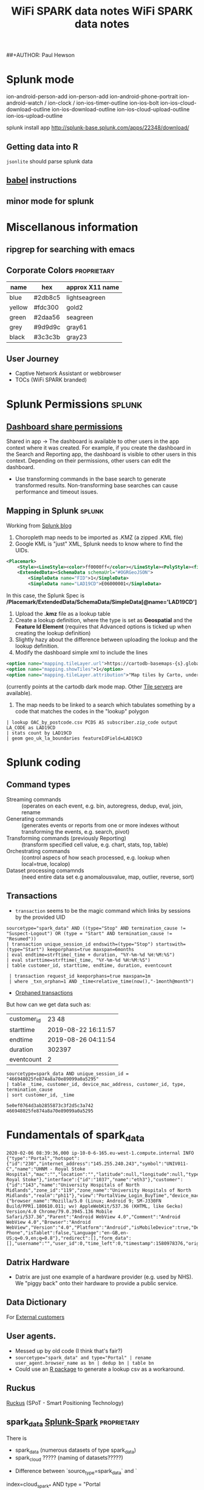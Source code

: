 ##+AUTHOR: Paul Hewson
#+TITLE: WiFi SPARK data notes
#+EMAIL: phewson@wifispark.com
#+TAGS: fundamentals(f)  proprietary(p) splunk(s)

* Splunk mode

ion-android-person-add ion-person-add
ion-android-phone-portrait
ion-android-watch / ion-clock / ion-ios-timer-outline
ion-ios-bolt
ion-ios-cloud-download-outline ion-ios-download-outline
ion-ios-cloud-upload-outline ion-ios-upload-outline


splunk install app http://splunk-base.splunk.com/apps/22348/download/

** Getting data into R
=jsonlite= should parse splunk data

** [[https://orgmode.org/worg/org-contrib/babel/languages.html][babel]] instructions

** minor mode for splunk

* Miscellanous information

** ripgrep for searching with emacs

** Corporate Colors                                             :proprietary:

| name   | hex     | approx X11 name |
|--------+---------+-----------------|
| blue   | #2db8c5 | lightseagreen   |
| yellow | #fdc300 | gold2           |
| green  | #2daa56 | seagreen        |
| grey   | #9d9d9c | gray61          |
| black  | #3c3c3b | gray23          |


** User Journey
 - Captive Network Assistant or webbrowser
 -  TOCs (WiFi SPARK branded)



* Splunk Permissions                                                 :splunk:


** [[https://docs.splunk.com/Documentation/Splunk/8.0.1/Viz/DashboardPermissions][Dashboard share permissions]]
Shared in app -> The dashboard is available to other users in the app context where it was created. For example, if you create the dashboard in the Search and Reporting app, the dashboard is visible to other users in this context. Depending on their permissions, other users can edit the dashboard.
- Use transforming commands in the base search to generate transformed results. Non-transforming base searches can cause performance and timeout issues.


** Mapping in Splunk                                                 :splunk:

Working from [[https://www.splunk.com/en_us/blog/tips-and-tricks/use-custom-polygons-in-your-choropleth-maps.html][Splunk blog]]

1. Choropleth map needs to be imported as .KMZ (a zipped .KML file)
2. Google KML is "just" XML, Splunk needs to know where to find the UIDs.

#+BEGIN_SRC xml
<Placemark>
    <Style><LineStyle><color>ff0000ff</color></LineStyle><PolyStyle><fill>0</fill></PolyStyle></Style>
    <ExtendedData><SchemaData schemaUrl="#OGRGeoJSON">
        <SimpleData name="FID">1</SimpleData>
        <SimpleData name="LAD19CD">E06000001</SimpleData>
#+END_SRC

In this case, the Splunk Spec is */Placemark/ExtendedData/SchemaData/SimpleData[@name='LAD19CD']*

3. Upload the *.kmz* file as a lookup table
4. Create a lookup definition, where the type is set as *Geospatial* and the *Feature Id Element* (requires that Advanced options is ticked up when creating the lookup definition)
5. Slightly hazy about the difference between uploading the lookup and the lookup definition.
6. Modify the dashboard simple xml to include the lines
#+BEGIN_SRC xml
<option name="mapping.tileLayer.url">https://cartodb-basemaps-{s}.global.ssl.fastly.net/dark_all/{z}/{x}/{y}.png</option>
<option name="mapping.showTiles">1</option>
<option name="mapping.tileLayer.attribution">"Map tiles by Carto, under CC BY 3.0. Data by OpenStreetMap, under ODbL."</option>
#+END_SRC
(currently points at the cartodb dark mode map. Other [[https://wiki.openstreetmap.org/wiki/Tile_servers][Tile servers]] are available).
7. The map needs to be linked to a search which tabulates something by a code that matches the codes in the "lookup" polygon

#+BEGIN_SRC splunk
| lookup OAC_by_postcode.csv PCDS AS subscriber.zip_code output LA_CODE as LAD19CD
| stats count by LAD19CD
| geom geo_uk_la_boundaries featureIdField=LAD19CD
#+END_SRC





* Splunk coding

** Command types
 - Streaming commands :: (operates on each event, e.g. bin, autoregress, dedup, eval, join, rename
 - Generating commands :: (generates events or reports from one or more indexes without transforming the events, e.g. search, pivot)
 - Transforming commands (previously Reporting) :: (transform specified cell value, e.g. chart, stats, top, table)
 - Orchestrating commands :: (control aspecs of how seach processed, e.g. lookup when local=true, localop)
 - Dataset processing comamnds :: (need entire data set e.g anomalousvalue, map, outlier, reverse, sort)

** Transactions

- =transaction= seems to be the magic command which links by sessions by the provided UID

#+BEGIN_SRC shell
sourcetype="spark_data" AND ((type="Stop" AND termination_cause != "Suspect-Logout") OR (type = "Start" AND termination_cause != "Resumed"))
| transaction unique_session_id endswith=(type="Stop") startswith=(type="Start") keeporphans=true maxspan=6months
| eval endtime=strftime(_time + duration, "%Y-%m-%d %H:%M:%S")
| eval starttime=strftime(_time, "%Y-%m-%d %H:%M:%S")
| table customer_id, starttime, endtime, duration, eventcount

 | transaction request_id keeporphans=true maxspan=1m
 | where _txn_orphan=1 AND _time<relative_time(now(),"-1month@month")
#+END_SRC

- [[https://answers.splunk.com/answers/492488/how-to-edit-my-search-to-find-orphaned-transaction.html][Orphaned transactions]]

But how can we get data such as:

| customer_id | 23       48          |
| starttime   | 2019-08-22  16:11:57 |
| endtime     | 2019-08-26  04:11:54 |
| duration    | 302397               |
| eventcount  | 2                    |


#+BEGIN_SRC splunk
sourcetype=spark_data AND unique_session_id = "466948025fe874a8a70e89099a0a5295"
| table _time, customer_id, device_mac_address, customer_id, type, termination_cause
| sort customer_id, _time

5e0ef0764d3ab2855873c3f2d5c3a742
466948025fe874a8a70e89099a0a5295
#+END_SRC


* Fundamentals of spark_data

#+BEGIN_SRC
2020-02-06 08:39:36,000 ip-10-0-6-165.eu-west-1.compute.internal INFO     {"type":"Portal","hotspot":{"id":"230","internet_address":"145.255.240.243","symbol":"UNIV011-C","name":"UHNM - Royal Stoke Hospital","mac":"","location":"","latitude":null,"longitude":null,"type":"10","timezone":"UTC","zone_id":"20042","zone_name":"UHNM Royal Stoke"},"interface":{"id":"1037","name":"eth3"},"customer":{"id":"143","name":"University Hospitals of North Midlands","zone_id":"119","zone_name":"University Hospitals of North Midlands","realm":"ph11"},"view":"PortalView_Login_BuyTime","device_mac_address":"D868C384CF05","view_valid":false,"doing_ajax":true,"user_agent":{"browser_name":"Mozilla/5.0 (Linux; Android 9; SM-J330FN Build/PPR1.180610.011; wv) AppleWebKit/537.36 (KHTML, like Gecko) Version/4.0 Chrome/79.0.3945.136 Mobile Safari/537.36","Parent":"Android WebView 4.0","Comment":"Android WebView 4.0","Browser":"Android WebView","Version":"4.0","Platform":"Android","isMobileDevice":true,"Device_Type":"Mobile Phone","isTablet":false,"Language":"en-GB,en-US;q=0.9,en;q=0.8"},"redirect":[],"form_data":[],"username":"","user_id":0,"time_left":0,"timestamp":1580978376,"origin":"http%3A%2F%2Fwww.samsung.com%2F"}
#+END_SRC


** Datrix Hardware
- Datrix are just one example of a hardware provider (e.g. used by NHS). We "piggy back" onto their hardware to provide a public service.

** Data Dictionary
   For [[https://drive.google.com/open?id=1AFeeEqUMDv8vMr2o6qjHf8kDwLRnIjCN&authuser=phewson@wifispark.com&usp=drive_fs][External customers]]

** User agents.
 - Messed up by old code (I think that's fair?)
 - ~sourcetype="spark_data" and type="Portal" | rename user_agent.browser_name as bn | dedup bn | table bn~
 - Could use an [[https://cran.r-project.org/web/packages/uaparserjs/][R package]] to generate a lookup csv as a workaround.

** Ruckus
   [[http://www.ruckuswireless.com/products/smart-wireless-services/spot][Ruckus]] (SPoT - Smart Positioning Technology)


** spark_data  [[https://wifispark.atlassian.net/wiki/spaces/BT/pages/745898649/Splunk-Spark-Data+Dictionary][Splunk-Spark]]                                     :proprietary:

There is
 - spark_data (numerous datasets of type spark_data)
 - spark_cloud ????? (naming of datasets?????)

- Difference between `source_type=spark_data` and `
index=cloud_spark_* AND type = "Portal

*** Two types of event
  - sourcetype="spark_data" view=NewUser (Registration events)

  - sourcetype="spark_data" type=Start OR Stop (contains Session Events)
 total_downloaded_data_gb


*** Session Events (Radius)

 - Radius sends Start event (time, device, etc.).   Idle time out also set.
 - Every (Spark tells Radius interim update interval), usually one hour. Every connected device.
 - Max session length (e.g. 24 hours)
 - Fake start and stop events. We think it's a logout, it's still in RADIUS, but no bandwidth.   FakeStart.

- Radius uses UDP (ping and not care, packages dropped).
- CRON job we will terminate sessions (hourly).
(type="Start" AND termination_cause="Resumed")  Fake Start
(type="Stop" AND termination_cause="Suspect-Logout") Fake Stop



** WiFi
*** Frequency ::  2.4GHz and 5GHz. Note Microwave uses 2.450GHz
    - IEEE 802.11 :: standard sets out the following standards for Wi-Fi types
      - 802.11a :: uses 5GHz frequencies of 5 GHz (up to 54 megabits a second). Usess OFDM (orthogonal frequency division multiplexing)
      - 802.11b :: uses 2.4 GHz (up to 11 megabits a second). Range of 46 meters, largely redundant nowadays. Complementary coded keying (CCK)- using quadrature phase shift keying.
      - 802.11g :: uses 2.4 GHz (up to 54 megabits a second). Uses same OFDM as 802.11b and is backward compatible with older standards.
      - 802.11n :: uses 5GHz (up to 140 megabits, and theoretically supports up to 450 Mbps). Introduced in 2009, aka Wi-Fi 4. Uses MIMO (Multiple Input Multiple Output) where multiple transmitters/receivers operate simultaneously at one or both ends of the link.
      - 802.11ac :: uses 5GHz (aka Wi-Fi 5) (between 433 Mbps and 1 gigabit per second). Supports up to eight spatial streams, uses MIMO
      - 802.11ax ::  (aka Wi-Fi 6)
*** 802.11 frames
  - [[https://en.wikipedia.org/wiki/802.11_Frame_Types][802.11 Frames]]
*** OSI model
  - [[https://en.wikipedia.org/wiki/OSI_model][OSI model]]
*** Modes
  - Infrastructure
  - Ad hoc (c.f. back to back network)
*** Medium Access Control
  - [[https://en.wikipedia.org/wiki/Medium_access_control][MAC]]
  -  (CSMA/CA) :: Carrier Sense Multiple Access with Collision Avoidance media access control protocol
  - WiFi systems are the half duplex shared media configurations, where all stations transmit and receive on the same radio channel, so the station cannot hear while it is sending and cannot detect a colisions.
  - [[https://en.wikipedia.org/wiki/Distributed_coordination_function][Distributed Coordination Function]].  WiFi station transmits only when channel is clear, without acknowledgement will assume a collision and retry.
  - Quality of service capabilities enahnced in 802.11e by:
    - WiFi Multimedia Extensions (WME) − Mandatory
    - WiFi Scheduled Multimedia (WSM) − Optional
  - [[https://en.wikipedia.org/wiki/Point_coordination_function][Point coordination function]] - not implemented
  - [[https://www.wi-fi.org/][WiFi alliance]]
  - [[http://www.wimaxforum.org/home/][WiMAX forum]]

** WiFi roaming (client asks to use an AP)
   e.g.  [[https://hometoys.com/demystifying-wi-fi-roaming/][WiFi roaming]]

** RADIUS                                                      :fundamentals:

1) On port 1812, centralized AAA/Triple A ([[https://tools.ietf.org/html/rfc2865][Authentication, Authorization]], [[https://tools.ietf.org/html/rfc2866][Accounting]]).
2) Dates to 1991
3) Runs in Application Layer
4) A [[https://jumpcloud.com/blog/radius-improve-wifi-security/][security application]] (users authenticate with their own credentials, rather than a WiFi password written on whiteboard or bit of paper.
5) [[https://tools.ietf.org/html/rfc4282][Realms]] are somewhat arbitrary domain like (e.g. paul@thisfreewifi) - exist to help with roaming
6) Radius codes (decimal)

| Code | Assignment                   |
|------+------------------------------|
|    1 | Access-Request               |
|    2 | Access-Accept                |
|    3 | Access-Reject                |
|    4 | Accounting-Request           |
|    5 | Accounting-Response          |
|   11 | Access-Challenge             |
|   12 | Status-Server (experimental) |
|   13 | Status-Client (experimental) |
|   40 | Disconnect-Request           |
|   41 | Disconnect-ACK               |
|   42 | Disconnect-NAK               |
|   43 | CoA-Request                  |
|   44 | CoA-ACK                      |
|   45 | CoA-NAK                      |
|  255 | Reserved                     |

#+BEGIN_SRC dot :file radius.png :cmdline -Kdot -Tpng
digraph G {
    graph [fontname = "Calibri:style=Regular"];
    node [fontname = "Calibri:style=Regular"];
    edge [fontname = "Calibri:style=Regular"];
    label="Radius Packet";
    color="purple";
    host [shape=record, label="{{0 Code | 8 Packet Identifier | 16 Length 32} | Authenticator | AVPs...}"];
    }
#+END_SRC

#+RESULTS:
[[file:radius.png]]



** UDP: User (Unreliable)  Datagram Protocol                   :fundamentals:

- Simple message-oriented transport layer protocol [[https://tools.ietf.org/html/rfc768][RFC 768]]
- No retransmission of dropped packages
- Used for DNS, NTP, DHCP, streaming media

*UDP header*

| Offsets | Octet | 0       | 1        | 2           | 3         |
|---------+-------+---------+----------+-------------+-----------|
|   Octet |   Bit | 0 ... 7 | 8 ... 15 | 16 ... 23   | 24 ... 31 |
|       0 |     0 | Source  | port     | Destination | Port      |
|       4 |    32 | Length  | (h+data) | Check       | sum       |

Checksum optional in IPv4, mandatory in IPv6.   IPv$ limited to 65,535 bytes.


*IPv4 pseudo header*

| Offsets | Octet | 0           | 1        | 2           | 3         |
|---------+-------+-------------+----------+-------------+-----------|
|   Octet |   Bit | 0 ... 7     | 8 ... 15 | 16 ... 23   | 24 ... 31 |
|       0 |     0 | Source      | IP       | Address     |           |
|       4 |    32 | Destination | IP       | Address     |           |
|       8 |    64 | Zeroes      | Protocol | UDP         | Length    |
|      12 |    96 | Source      | port     | Destination | Port      |
|      16 |   128 | Length      | (h+data) | Check       | sum       |
|      20 |  160+ | Data        |          |             |           |


#+BEGIN_SRC ditaa :file data-feed.png

+------------+
|            |
|  Radius    +------------+
|            |            |             +----------+   +-------+   +-------------+
+-------+----+            |             | Spark    |   |  .dat |   | Splunk      |
        |                 +---Redis---->+ Analytics+-->+       +-->+ Universal   |
        v                 |             | Daemon   |   |  file |   | Forwarder   |
+-------+------+          |             +----------+   +-------+   +-------------+
|              |          |
| Spark        +----------+
|  (sparkDB)   |
+-------+------+
        |
        v
+-------+--------+
|                |
|    Flint       |
|                |
+----------------+

#+END_SRC

#+RESULTS:
[[file:data-feed.png]]


#+BEGIN_SRC ditaa :file c:/Users/phewson/analytics.png

+--------------+            +------------------------+
| Splunk       +----------->+ (splunk                |     +---------------+
| Universal    |            |  Indexer 1)   Splunk   |     | Output        |
| Forwarder    +----------->+ (splunk       Search   +---->+ e.g. Customer |
+--------------+            | Indexer 2)    Head     |     | Dashboards    |
                            + -----------------------+     +---------------+

#+END_SRC


#+END_SRC
#+BEGIN_SRC ditaa :file c:/Users/phewson/authentication.png

       +-----------------------------------------------+
       |                                               |
       v                   +------------------+        |
+------+--------+          | Web Admin        |        |
| (sparkDB)     +          | Client admin user|        |    +--------+--------+
+------+--------+          | *analytics role  |        |    | CWA Admin       |
       ^                   | *OAuth creds     |        |    +--------+--------+
       |                   +--+---------------+        |             |
       |                      |                        |             |
       +----------------------+                        |             |
       |                                               |             v
       v                                            +--+-------------+--+
+------+-------+                                    | CWA Analytics     |
| Splunk       |                                    +--+----------------+
| Search       |                                       |
| Head         +<--------------------------------------+
+--------------+

#+END_SRC


sourcetype=spark_data "PortalView" | fields hotspot.internet_address | stats count by hotspot.internet_address
sourcetype=spark_data "PortalView" | fields subscriber.zip_code | stats count by subscriber.zip_code

sourcetype=spark_data (view="PortalView") |  fields subscriber.zip_code | lookup ukpostcodes.csv postcode AS subscriber.zip_code | geostats count by subscriber.zip_code latfield=latitude longfield=longitude

sourcetype=spark_data (view="PortalView") |  fields subscriber.zip_code | lookup OAC_by_postcode.csv PCDS AS subscriber.zip_code | stats count by SUBGRP

sourcetype=spark_data (view="PortalView") |  fields subscriber.zip_code | lookup OAC_by_postcode.csv PCDS AS subscriber.zip_code output SUBGRP | lookup OAC_2011_description.csv SUBGRP output SUBGRP, supergroup, description | lookup interim_OAC_2011_names.csv SUBGRP | stats count by group_labels, description, f1, f2, f3 | sort count desc


sourcetype=spark_data (view="PortalView") |  fields subscriber.zip_code | lookup OAC_by_postcode.csv PCDS AS subscriber.zip_code output SUBGRP | lookup OAC_2011_description.csv SUBGRP |  lookup interim_OAC_2011_names.csv SUBGRP | stats count by subgroup_label, description, f1, f2, f3, f4  | sort count desc



* Regexp

 - Emacs replace tab is literally press the tab key and return
 - Emacs *replace-regexp* ^.\{6\} with \&,



* Dataflowchart

sourcetype=spark_data

af_ versus cf_

realm
login_type=[data_click, email_val, free_sub, free_subscriber]
reason=[expired, user_reset]
user_agent

annual_total_upload_data_gb	annual_total_download_data_gb

#+BEGIN_SRC dot :file data_f.png :cmdline -Kdot -Tpng
digraph G {
    compound=true;
    subgraph cluster0 {
    graph [fontname = "Calibri:style=Regular"];
    node [fontname = "Calibri:style=Regular"];
    edge [fontname = "Calibri:style=Regular"];
    label="Data Sources";
    color="purple";
    host [shape=record, label="{host:|{cloud |testing_core| testing_portal}|sourcetype='spark_data'}"];
    }

    subgraph cluster1 {
    graph [fontname = "Calibri:style=Regular"];
    node [fontname = "Calibri:style=Regular"];
    edge [fontname = "Calibri:style=Regular"];
    label="Event Data"
    key [shape=record, label="UID: | unique_session_id"];
    type [shape=record, label="{type:|{<f1>Portal (Registration) |<f2> Stop/Start (Session)}}"];
    start [shape=record, label="{Start|{termination_clause:}|{null | Resumed}}", color=blue];
    edge [color="red"];
    type:f1 -> portal;
    edge [color="blue"];
    type:f2 -> stop;
    edge [color="blue"];
    type:f2 -> start;
    portal [shape=record,
            label="{view|{PortalView_Login_FreeSub | PortalView_NotHotspot | PortalView_Process_FreeSub}|
            {<p1>EmailValidation | <p2>NewUser | <p3>PortalView | <p4>PortalView_Login | <p5>ResetUser}}", color=red];
    stop [shape=record, label="{Stop|{termination_clause:}|
          {<t0>User-Request | <t1>Suspect-Logout | <t2>Resumed | <t3>Session-Timeout | <t4>Idle-Timeout |
           <t5>Idle-Timeout-Cron}}",
          color="red"];
    stop:t0 -> usage;
    stop:t2 -> usage;
    stop:t3 -> usage;
    stop:t4 -> usage;
    stop:t5 -> usage;
    usage [shape=record, label="input octets/gigawords  | output octets/gigawords",
           color="blue"];
    spage [shape=record, label="{page|{account_login | manage_account |a ccount_registration |welcome_back}|
           {validation_required | wifi_registration | account_success | form_data}}",color=red];
    edge [color="red"];
    portal:p3 -> spage;
    customer_info [shape=record, label="{customer|{id | name | zone_id | zone_name}}"];
    hotspot [shape=record, label="{hotspot | {latitude | longitude | location | id  | internet_address} |
             {type | zone_id | zone_name | mac | symbol | name | timezone}}"];
    hotspot_id [shape=record, label="hotspot_id"];
    customer_id [shape=record, label="customer_id"];
    }
    host -> type [ltail=cluster0,lhead=cluster1];
    usage -> customer_id;
    customer_id -> hotspot_id;
    start -> customer_id;
    spage -> customer_info;
    customer_info -> hotspot;

}
#+END_SRC

#+RESULTS:
[[file:data_f.png]]


#+BEGIN_SRC dot :file api_ex.png :cmdline -Kdot -Tpng
digraph G {

  subgraph cluster_source_data {
    graph [fontname = "Calibri:style=Regular"];
    node [fontname = "Calibri:style=Regular"];
    label="";
    style="filled";
    color="lightseagreen";
    fillcolor="lightseagreen";
    source_data [shape=record, fillcolor="gold2", style="filled", label="{Exported from Splunk|{(For development purposes)}|{Sessions | Registrations}}"];
    data_transformation [shape=record, fillcolor="gold2", style="filled", label="{Data Transformation |{Aggregate (e.g. montly total) | Compute (e.g. occupancy) | Supplement (e.g. OAC)}}"];
    api [shape=record, fillcolor="gold2", style="filled", label="{API|{Serve processed data} | {Query by} | {customer_id|hotspot|dates}}"];
  };

  subgraph cluster_dashboard {
    graph [fontname = "Calibri:style=Regular"];
    node [fontname = "Calibri:style=Regular"];
    label="";
    style="filled";
    color="seagreen";
    fillcolor="seagreen";
    dashboard [shape=record, fillcolor="gold2", style="filled", label="{Call API | flexdashboard | Render data}"];
  };

  subgraph cluster_testing {
    graph [fontname = "Calibri:style=Regular"];
    node [fontname = "Calibri:style=Regular"];
    label="";
    style="filled";
    color="seagreen";
    fillcolor="seagreen";
    swagger [shape=record, fillcolor="gold2", style="filled", label="{Call API | Test with Swagger}"];
  };


  source_data -> data_transformation;
  data_transformation -> api;
  api -> swagger;
  api -> dashboard;
}
#+END_SRC

#+RESULTS:
[[file:api_ex.png]]




#+BEGIN_SRC dot :file splunk_dev_infra.png :cmdline -Kdot -Tpng
digraph G {

  subgraph cluster_location {
    graph [fontname = "Calibri:style=Regular"];
    node [fontname = "Calibri:style=Regular"];
    label="";
    style="filled";
    color="gray61";
    fillcolor="gray61";
    location [shape=record, fillcolor="gold2", style="filled", label="{Location Data|{Ruckus|Meraki}}"];
  };

  subgraph cluster_portals {
    graph [fontname = "Calibri:style=Regular"];
    node [fontname = "Calibri:style=Regular"];
    label="";
    style="filled";
    color="gray61";
    fillcolor="gray61";
    portals [shape=record, fillcolor="gold2", style="filled", label="{{Redirect Portals|Portal Generator}}"];
  };

  subgraph cluster_redis {
    graph [fontname = "Calibri:style=Regular"];
    node [fontname = "Calibri:style=Regular"];
    label="";
    style="filled";
    color="gray61";
    fillcolor="gray61";
    redis [shape=record, fillcolor="gold2", style="filled", label="{{<F0>API|<F1>Radius}|{<F2>Redis}}"];
  };

  subgraph cluster_dat {
    graph [fontname = "Calibri:style=Regular"];
    node [fontname = "Calibri:style=Regular"];
    label="";
    style="filled";
    color="gray61";
    fillcolor="gray61";
    dat_file [shape=record, fillcolor="gold2", style="filled", label="{Data daemon|{spark-phase11/src/master/spark-analytics-data/}|{Outputs .dat file}|{\<text date, ip, server\> INFO \{json\}}}"];
  };

  subgraph cluster_forwarder {
    graph [fontname = "Calibri:style=Regular"];
    node [fontname = "Calibri:style=Regular"];
    label = "";
    style="filled";
    color="gray61";
    fillcolor="gray61";
    forwarder [shape=record, fillcolor="gold2", style="filled", label="{Forwarder|{/opt/splunkforwarder/etc/apps/search/local/inputs.conf}}"];
  };

  subgraph cluster_conf {
    graph [fontname = "Calibri:style=Regular"];
    node [fontname = "Calibri:style=Regular"];
    label="";
    style="filled";
    color="lightseagreen";
    fillcolor="lightseagreen";
    cluster_confs [shape=record, fillcolor="gold2", style="filled", label="{Unknown (app)|{/opt/splunk/etc/apps/\<app\>/local/transforms.conf}|{/opt/splunk/etc/apps/\<app\>/local/props.conf}}"];
  };

  subgraph cluster_0indexer1 {
    graph [fontname = "Calibri:style=Regular"];
    node [fontname = "Calibri:style=Regular"];
    label="Split index by customer id";
    style="filled";
    color="lightseagreen";
    fillcolor="lightseagreen";
    indexer1 [shape=record, fillcolor="gold2", style="filled", label="{<F1> indexer|{<F2> wfs-development-splunk-indexer1}|{c4.large | 34.254.115.197}}"];
  };

  subgraph cluster_1indexer2 {
    graph [fontname = "Calibri:style=Regular"];
    node [fontname = "Calibri:style=Regular"];
    label="Split index by customer id";
    style="filled";
    color="lightseagreen";
    fillcolor="lightseagreen";
    indexer2 [shape=record, fillcolor="gold2", style="filled", label="{<F1> indexer |{<F2> wfs-development-splunk-indexer2}|{c4.large | 52.210.107.135}}"];
  };

  subgraph cluster_2search {
    graph [fontname = "Calibri:style=Regular"];
    node [fontname = "Calibri:style=Regular"];
    label="";
    style="filled";
    color="seagreen";
    fillcolor="seagreen";
    search [shape=record, fillcolor="gold2", style="filled", label="{<F1> search head |{<F2> wfs-development-splunk-search}|{c4.large | 52.48.117.173}}"];
  };

  subgraph cluster_search_conf {
    graph [fontname = "Calibri:style=Regular"];
    node [fontname = "Calibri:style=Regular"];
    label="";
    style="filled";
    color="seagreen";
    fillcolor="seagreen";
    search_confs [shape=record, fillcolor="gold2", style="filled", label="{All_Field_Aliases (app) |{/opt/splunk/etc/apps/all_field_aliases/local/transforms.conf} |{/opt/splunk/etc/apps/all_field_aliases/local/props.conf}}"];
  };


  indexer1 -> search [penwidth=3.0];
  indexer2 -> search [penwidth=3.0];
  dat_file -> forwarder [penwidth=3.0];
  forwarder -> indexer1 [penwidth=3.0];
  forwarder -> indexer2 [penwidth=3.0];
  search_confs -> search:F2 [arrowhead="dot"];
  cluster_confs -> indexer1:F2 [arrowhead="dot"];
  cluster_confs -> indexer2:F2 [arrowhead="dot"];
  portals -> redis:F1 [penwidth=3.0];
  redis:F2 -> dat_file [penwidth=3.0];

}
#+END_SRC

#+RESULTS:
[[file:api_ex.png]]

#+BEGIN_SRC dot :file splunk_dev.png :cmdline -Kdot -Tpng
digraph G {
  bgcolor="gray61";
  /* admin;
  poweruser;
  user;
  admin -> poweruser -> user; */

  subgraph cluster_source {
    graph [fontname = "Calibri:style=Regular"];
    node [fontname = "Calibri:style=Regular"];
    label="";
    style="filled";
    color="lightseagreen:seagreen";
    fillcolor="lightseagreen:seagreen";
    gradientangle=270;
    source_spark [shape=record, fillcolor="gold2", style="filled", label="{source|{/usr/local/spark/logs/spark-analytics-filter.dat}}"];
    source_location [shape=record, fillcolor="gold2", style="filled", label="{source|{/usr/share/location-data-collection/output/cloud_spark_location_NUMBER.dat}}"];
}
  subgraph cluster_host {
    graph [fontname = "Calibri:style=Regular"];
    node [fontname = "Calibri:style=Regular"];
    label="";
    style="filled";
    color="lightseagreen";
    fillcolor="lightseagreen";
    host_location [shape=record, fillcolor="gold2", style="filled", label="{host|{ip-10-0-1-73 | location-test.wifispark.net}}"];
    host_spark [shape=record, fillcolor="gold2", style="filled", label="{host|{cloud | testing_core | testing_portal}}"];
}
  subgraph cluster_data {
    graph [fontname = "Calibri:style=Regular"];
    node [fontname = "Calibri:style=Regular"];
    label="";
    style="filled";
    color="seagreen";
    fillcolor="seagreen";
    source_types [shape=record, fillcolor="gold2", style="filled",
                  label="{source_types|{<ST1>spark_data}|{<ST2>location_data}|{egton_radius_data}|{westpoint_location_data}}"];
    indexes [shape=record, fillcolor="gold2", style="filled",
             label="{indexes|{<I1>cloud_spark_NUMBER}|{<I2>hotsplot_NUMBER}|{<I3>spark_analytics_data_monitoring}|{spark_data_feed_failures}|{spark_data_feed_monitoring}|{BESPOKE_CUSTOMERS}|{BESPOKE_TESTS/DEMOS}}"];
}
  source_spark -> source_types:ST1 [color="red"];
  source_location -> source_types:ST2;
  source_spark -> indexes:I1;
  source_location -> indexes:I2;
  host_spark -> source_spark;
  host_location -> source_location;
  indexes:I1 -> source_types:ST1;
  {rank=same indexes source_types}


}
#+END_SRC

#+RESULTS:
[[file:splunk_dev.png]]


Splunk assigns host values as follows:

1. Any event-specific host assignment that you specify in transforms.conf.
2. The default host value for the input that created the event, if any (the forwarder or indexer which first consumes the data)
3. The default host value for the Splunk indexer or forwarder that initially consumes the data.

Splunk indexes

We have one index per customer. The data for these are stored in distinct folders. This seems to be the place to control access.

Why do we need to restrict permissions by host, why not by index?
Why not use tagging cloud=blah blah blah
Tags could be different in prod/dev. They would be the only thing that different.

wmi-override-host
=======
##+AUTHOR: Paul Hewson
#+TITLE: WiFi SPARK data notes
#+EMAIL: phewson@wifispark.com
#+TAGS: fundamentals(f)  proprietary(p) splunk(s)

* Splunk mode

ion-android-person-add ion-person-add
ion-android-phone-portrait
ion-android-watch / ion-clock / ion-ios-timer-outline
ion-ios-bolt
ion-ios-cloud-download-outline ion-ios-download-outline
ion-ios-cloud-upload-outline ion-ios-upload-outline


splunk install app http://splunk-base.splunk.com/apps/22348/download/

** Getting data into R
=jsonlite= should parse splunk data

** [[https://orgmode.org/worg/org-contrib/babel/languages.html][babel]] instructions

** minor mode for splunk

* Miscellanous information

** ripgrep for searching with emacs

** Corporate Colors                                             :proprietary:

| name   | hex     | approx X11 name |
|--------+---------+-----------------|
| blue   | #2db8c5 | lightseagreen   |
| yellow | #fdc300 | gold2           |
| green  | #2daa56 | seagreen        |
| grey   | #9d9d9c | gray61          |
| black  | #3c3c3b | gray23          |


** User Journey
 - Captive Network Assistant or webbrowser
 -  TOCs (WiFi SPARK branded)



* Splunk Permissions                                                 :splunk:


** [[https://docs.splunk.com/Documentation/Splunk/8.0.1/Viz/DashboardPermissions][Dashboard share permissions]]
Shared in app -> The dashboard is available to other users in the app context where it was created. For example, if you create the dashboard in the Search and Reporting app, the dashboard is visible to other users in this context. Depending on their permissions, other users can edit the dashboard.
- Use transforming commands in the base search to generate transformed results. Non-transforming base searches can cause performance and timeout issues.


** Mapping in Splunk                                                 :splunk:

Working from [[https://www.splunk.com/en_us/blog/tips-and-tricks/use-custom-polygons-in-your-choropleth-maps.html][Splunk blog]]

1. Choropleth map needs to be imported as .KMZ (a zipped .KML file)
2. Google KML is "just" XML, Splunk needs to know where to find the UIDs.

#+BEGIN_SRC xml
<Placemark>
    <Style><LineStyle><color>ff0000ff</color></LineStyle><PolyStyle><fill>0</fill></PolyStyle></Style>
    <ExtendedData><SchemaData schemaUrl="#OGRGeoJSON">
        <SimpleData name="FID">1</SimpleData>
        <SimpleData name="LAD19CD">E06000001</SimpleData>
#+END_SRC

In this case, the Splunk Spec is */Placemark/ExtendedData/SchemaData/SimpleData[@name='LAD19CD']*

3. Upload the *.kmz* file as a lookup table
4. Create a lookup definition, where the type is set as *Geospatial* and the *Feature Id Element* (requires that Advanced options is ticked up when creating the lookup definition)
5. Slightly hazy about the difference between uploading the lookup and the lookup definition.
6. Modify the dashboard simple xml to include the lines
#+BEGIN_SRC xml
<option name="mapping.tileLayer.url">https://cartodb-basemaps-{s}.global.ssl.fastly.net/dark_all/{z}/{x}/{y}.png</option>
<option name="mapping.showTiles">1</option>
<option name="mapping.tileLayer.attribution">"Map tiles by Carto, under CC BY 3.0. Data by OpenStreetMap, under ODbL."</option>
#+END_SRC
(currently points at the cartodb dark mode map. Other [[https://wiki.openstreetmap.org/wiki/Tile_servers][Tile servers]] are available).
7. The map needs to be linked to a search which tabulates something by a code that matches the codes in the "lookup" polygon

#+BEGIN_SRC splunk
| lookup OAC_by_postcode.csv PCDS AS subscriber.zip_code output LA_CODE as LAD19CD
| stats count by LAD19CD
| geom geo_uk_la_boundaries featureIdField=LAD19CD
#+END_SRC





* Splunk coding

** Command types
 - Streaming commands :: (operates on each event, e.g. bin, autoregress, dedup, eval, join, rename
 - Generating commands :: (generates events or reports from one or more indexes without transforming the events, e.g. search, pivot)
 - Transforming commands (previously Reporting) :: (transform specified cell value, e.g. chart, stats, top, table)
 - Orchestrating commands :: (control aspecs of how seach processed, e.g. lookup when local=true, localop)
 - Dataset processing comamnds :: (need entire data set e.g anomalousvalue, map, outlier, reverse, sort)

** Transactions

- =transaction= seems to be the magic command which links by sessions by the provided UID

#+BEGIN_SRC shell
sourcetype="spark_data" AND ((type="Stop" AND termination_cause != "Suspect-Logout") OR (type = "Start" AND termination_cause != "Resumed"))
| transaction unique_session_id endswith=(type="Stop") startswith=(type="Start") keeporphans=true maxspan=6months
| eval endtime=strftime(_time + duration, "%Y-%m-%d %H:%M:%S")
| eval starttime=strftime(_time, "%Y-%m-%d %H:%M:%S")
| table customer_id, starttime, endtime, duration, eventcount

 | transaction request_id keeporphans=true maxspan=1m
 | where _txn_orphan=1 AND _time<relative_time(now(),"-1month@month")
#+END_SRC

- [[https://answers.splunk.com/answers/492488/how-to-edit-my-search-to-find-orphaned-transaction.html][Orphaned transactions]]

But how can we get data such as:

| customer_id | 23       48          |
| starttime   | 2019-08-22  16:11:57 |
| endtime     | 2019-08-26  04:11:54 |
| duration    | 302397               |
| eventcount  | 2                    |


#+BEGIN_SRC splunk
sourcetype=spark_data AND unique_session_id = "466948025fe874a8a70e89099a0a5295"
| table _time, customer_id, device_mac_address, customer_id, type, termination_cause
| sort customer_id, _time

5e0ef0764d3ab2855873c3f2d5c3a742
466948025fe874a8a70e89099a0a5295
#+END_SRC


* Fundamentals of spark_data

#+BEGIN_SRC
2020-02-06 08:39:36,000 ip-10-0-6-165.eu-west-1.compute.internal INFO     {"type":"Portal","hotspot":{"id":"230","internet_address":"145.255.240.243","symbol":"UNIV011-C","name":"UHNM - Royal Stoke Hospital","mac":"","location":"","latitude":null,"longitude":null,"type":"10","timezone":"UTC","zone_id":"20042","zone_name":"UHNM Royal Stoke"},"interface":{"id":"1037","name":"eth3"},"customer":{"id":"143","name":"University Hospitals of North Midlands","zone_id":"119","zone_name":"University Hospitals of North Midlands","realm":"ph11"},"view":"PortalView_Login_BuyTime","device_mac_address":"D868C384CF05","view_valid":false,"doing_ajax":true,"user_agent":{"browser_name":"Mozilla/5.0 (Linux; Android 9; SM-J330FN Build/PPR1.180610.011; wv) AppleWebKit/537.36 (KHTML, like Gecko) Version/4.0 Chrome/79.0.3945.136 Mobile Safari/537.36","Parent":"Android WebView 4.0","Comment":"Android WebView 4.0","Browser":"Android WebView","Version":"4.0","Platform":"Android","isMobileDevice":true,"Device_Type":"Mobile Phone","isTablet":false,"Language":"en-GB,en-US;q=0.9,en;q=0.8"},"redirect":[],"form_data":[],"username":"","user_id":0,"time_left":0,"timestamp":1580978376,"origin":"http%3A%2F%2Fwww.samsung.com%2F"}
#+END_SRC


** Datrix Hardware
- Datrix are just one example of a hardware provider (e.g. used by NHS). We "piggy back" onto their hardware to provide a public service.

** Data Dictionary
   For [[https://drive.google.com/open?id=1AFeeEqUMDv8vMr2o6qjHf8kDwLRnIjCN&authuser=phewson@wifispark.com&usp=drive_fs][External customers]]

** User agents.
 - Messed up by old code (I think that's fair?)
 - ~sourcetype="spark_data" and type="Portal" | rename user_agent.browser_name as bn | dedup bn | table bn~
 - Could use an [[https://cran.r-project.org/web/packages/uaparserjs/][R package]] to generate a lookup csv as a workaround.

** Ruckus
   [[http://www.ruckuswireless.com/products/smart-wireless-services/spot][Ruckus]] (SPoT - Smart Positioning Technology)


** spark_data  [[https://wifispark.atlassian.net/wiki/spaces/BT/pages/745898649/Splunk-Spark-Data+Dictionary][Splunk-Spark]]                                     :proprietary:

There is
 - spark_data (numerous datasets of type spark_data)
 - spark_cloud ????? (naming of datasets?????)

- Difference between `source_type=spark_data` and `
index=cloud_spark_* AND type = "Portal

*** Two types of event
  - sourcetype="spark_data" view=NewUser (Registration events)

  - sourcetype="spark_data" type=Start OR Stop (contains Session Events)
 total_downloaded_data_gb


*** Session Events (Radius)

 - Radius sends Start event (time, device, etc.).   Idle time out also set.
 - Every (Spark tells Radius interim update interval), usually one hour. Every connected device.
 - Max session length (e.g. 24 hours)
 - Fake start and stop events. We think it's a logout, it's still in RADIUS, but no bandwidth.   FakeStart.

- Radius uses UDP (ping and not care, packages dropped).
- CRON job we will terminate sessions (hourly).
(type="Start" AND termination_cause="Resumed")  Fake Start
(type="Stop" AND termination_cause="Suspect-Logout") Fake Stop



** WiFi
*** Frequency ::  2.4GHz and 5GHz. Note Microwave uses 2.450GHz
    - IEEE 802.11 :: standard sets out the following standards for Wi-Fi types
      - 802.11a :: uses 5GHz frequencies of 5 GHz (up to 54 megabits a second). Usess OFDM (orthogonal frequency division multiplexing)
      - 802.11b :: uses 2.4 GHz (up to 11 megabits a second). Range of 46 meters, largely redundant nowadays. Complementary coded keying (CCK)- using quadrature phase shift keying.
      - 802.11g :: uses 2.4 GHz (up to 54 megabits a second). Uses same OFDM as 802.11b and is backward compatible with older standards.
      - 802.11n :: uses 5GHz (up to 140 megabits, and theoretically supports up to 450 Mbps). Introduced in 2009, aka Wi-Fi 4. Uses MIMO (Multiple Input Multiple Output) where multiple transmitters/receivers operate simultaneously at one or both ends of the link.
      - 802.11ac :: uses 5GHz (aka Wi-Fi 5) (between 433 Mbps and 1 gigabit per second). Supports up to eight spatial streams, uses MIMO
      - 802.11ax ::  (aka Wi-Fi 6)
*** 802.11 frames
  - [[https://en.wikipedia.org/wiki/802.11_Frame_Types][802.11 Frames]]
*** OSI model
  - [[https://en.wikipedia.org/wiki/OSI_model][OSI model]]
*** Modes
  - Infrastructure
  - Ad hoc (c.f. back to back network)
*** Medium Access Control
  - [[https://en.wikipedia.org/wiki/Medium_access_control][MAC]]
  -  (CSMA/CA) :: Carrier Sense Multiple Access with Collision Avoidance media access control protocol
  - WiFi systems are the half duplex shared media configurations, where all stations transmit and receive on the same radio channel, so the station cannot hear while it is sending and cannot detect a colisions.
  - [[https://en.wikipedia.org/wiki/Distributed_coordination_function][Distributed Coordination Function]].  WiFi station transmits only when channel is clear, without acknowledgement will assume a collision and retry.
  - Quality of service capabilities enahnced in 802.11e by:
    - WiFi Multimedia Extensions (WME) − Mandatory
    - WiFi Scheduled Multimedia (WSM) − Optional
  - [[https://en.wikipedia.org/wiki/Point_coordination_function][Point coordination function]] - not implemented
  - [[https://www.wi-fi.org/][WiFi alliance]]
  - [[http://www.wimaxforum.org/home/][WiMAX forum]]

** WiFi roaming (client asks to use an AP)
   e.g.  [[https://hometoys.com/demystifying-wi-fi-roaming/][WiFi roaming]]

** RADIUS                                                      :fundamentals:

1) On port 1812, centralized AAA/Triple A ([[https://tools.ietf.org/html/rfc2865][Authentication, Authorization]], [[https://tools.ietf.org/html/rfc2866][Accounting]]).
2) Dates to 1991
3) Runs in Application Layer
4) A [[https://jumpcloud.com/blog/radius-improve-wifi-security/][security application]] (users authenticate with their own credentials, rather than a WiFi password written on whiteboard or bit of paper.
5) [[https://tools.ietf.org/html/rfc4282][Realms]] are somewhat arbitrary domain like (e.g. paul@thisfreewifi) - exist to help with roaming
6) Radius codes (decimal)

| Code | Assignment                   |
|------+------------------------------|
|    1 | Access-Request               |
|    2 | Access-Accept                |
|    3 | Access-Reject                |
|    4 | Accounting-Request           |
|    5 | Accounting-Response          |
|   11 | Access-Challenge             |
|   12 | Status-Server (experimental) |
|   13 | Status-Client (experimental) |
|   40 | Disconnect-Request           |
|   41 | Disconnect-ACK               |
|   42 | Disconnect-NAK               |
|   43 | CoA-Request                  |
|   44 | CoA-ACK                      |
|   45 | CoA-NAK                      |
|  255 | Reserved                     |

#+BEGIN_SRC dot :file radius.png :cmdline -Kdot -Tpng
digraph G {
    graph [fontname = "Calibri:style=Regular"];
    node [fontname = "Calibri:style=Regular"];
    edge [fontname = "Calibri:style=Regular"];
    label="Radius Packet";
    color="purple";
    host [shape=record, label="{{0 Code | 8 Packet Identifier | 16 Length 32} | Authenticator | AVPs...}"];
    }
#+END_SRC

#+RESULTS:
[[file:radius.png]]



** UDP: User (Unreliable)  Datagram Protocol                   :fundamentals:

- Simple message-oriented transport layer protocol [[https://tools.ietf.org/html/rfc768][RFC 768]]
- No retransmission of dropped packages
- Used for DNS, NTP, DHCP, streaming media

*UDP header*

| Offsets | Octet | 0       | 1        | 2           | 3         |
|---------+-------+---------+----------+-------------+-----------|
|   Octet |   Bit | 0 ... 7 | 8 ... 15 | 16 ... 23   | 24 ... 31 |
|       0 |     0 | Source  | port     | Destination | Port      |
|       4 |    32 | Length  | (h+data) | Check       | sum       |

Checksum optional in IPv4, mandatory in IPv6.   IPv$ limited to 65,535 bytes.


*IPv4 pseudo header*

| Offsets | Octet | 0           | 1        | 2           | 3         |
|---------+-------+-------------+----------+-------------+-----------|
|   Octet |   Bit | 0 ... 7     | 8 ... 15 | 16 ... 23   | 24 ... 31 |
|       0 |     0 | Source      | IP       | Address     |           |
|       4 |    32 | Destination | IP       | Address     |           |
|       8 |    64 | Zeroes      | Protocol | UDP         | Length    |
|      12 |    96 | Source      | port     | Destination | Port      |
|      16 |   128 | Length      | (h+data) | Check       | sum       |
|      20 |  160+ | Data        |          |             |           |


#+BEGIN_SRC ditaa :file data-feed.png

+------------+
|            |
|  Radius    +------------+
|            |            |             +----------+   +-------+   +-------------+
+-------+----+            |             | Spark    |   |  .dat |   | Splunk      |
        |                 +---Redis---->+ Analytics+-->+       +-->+ Universal   |
        v                 |             | Daemon   |   |  file |   | Forwarder   |
+-------+------+          |             +----------+   +-------+   +-------------+
|              |          |
| Spark        +----------+
|  (sparkDB)   |
+-------+------+
        |
        v
+-------+--------+
|                |
|    Flint       |
|                |
+----------------+

#+END_SRC

#+RESULTS:
[[file:data-feed.png]]


#+BEGIN_SRC ditaa :file c:/Users/phewson/analytics.png

+--------------+            +------------------------+
| Splunk       +----------->+ (splunk                |     +---------------+
| Universal    |            |  Indexer 1)   Splunk   |     | Output        |
| Forwarder    +----------->+ (splunk       Search   +---->+ e.g. Customer |
+--------------+            | Indexer 2)    Head     |     | Dashboards    |
                            + -----------------------+     +---------------+

#+END_SRC


#+END_SRC
#+BEGIN_SRC ditaa :file c:/Users/phewson/authentication.png

       +-----------------------------------------------+
       |                                               |
       v                   +------------------+        |
+------+--------+          | Web Admin        |        |
| (sparkDB)     +          | Client admin user|        |    +--------+--------+
+------+--------+          | *analytics role  |        |    | CWA Admin       |
       ^                   | *OAuth creds     |        |    +--------+--------+
       |                   +--+---------------+        |             |
       |                      |                        |             |
       +----------------------+                        |             |
       |                                               |             v
       v                                            +--+-------------+--+
+------+-------+                                    | CWA Analytics     |
| Splunk       |                                    +--+----------------+
| Search       |                                       |
| Head         +<--------------------------------------+
+--------------+

#+END_SRC


sourcetype=spark_data "PortalView" | fields hotspot.internet_address | stats count by hotspot.internet_address
sourcetype=spark_data "PortalView" | fields subscriber.zip_code | stats count by subscriber.zip_code

sourcetype=spark_data (view="PortalView") |  fields subscriber.zip_code | lookup ukpostcodes.csv postcode AS subscriber.zip_code | geostats count by subscriber.zip_code latfield=latitude longfield=longitude

sourcetype=spark_data (view="PortalView") |  fields subscriber.zip_code | lookup OAC_by_postcode.csv PCDS AS subscriber.zip_code | stats count by SUBGRP

sourcetype=spark_data (view="PortalView") |  fields subscriber.zip_code | lookup OAC_by_postcode.csv PCDS AS subscriber.zip_code output SUBGRP | lookup OAC_2011_description.csv SUBGRP output SUBGRP, supergroup, description | lookup interim_OAC_2011_names.csv SUBGRP | stats count by group_labels, description, f1, f2, f3 | sort count desc


sourcetype=spark_data (view="PortalView") |  fields subscriber.zip_code | lookup OAC_by_postcode.csv PCDS AS subscriber.zip_code output SUBGRP | lookup OAC_2011_description.csv SUBGRP |  lookup interim_OAC_2011_names.csv SUBGRP | stats count by subgroup_label, description, f1, f2, f3, f4  | sort count desc



* Regexp

 - Emacs replace tab is literally press the tab key and return
 - Emacs *replace-regexp* ^.\{6\} with \&,



* Dataflowchart

sourcetype=spark_data

af_ versus cf_

realm
login_type=[data_click, email_val, free_sub, free_subscriber]
reason=[expired, user_reset]
user_agent

annual_total_upload_data_gb	annual_total_download_data_gb

#+BEGIN_SRC dot :file data_f.png :cmdline -Kdot -Tpng
digraph G {
    compound=true;
    subgraph cluster0 {
    graph [fontname = "Calibri:style=Regular"];
    node [fontname = "Calibri:style=Regular"];
    edge [fontname = "Calibri:style=Regular"];
    label="Data Sources";
    color="purple";
    host [shape=record, label="{host:|{cloud |testing_core| testing_portal}|sourcetype='spark_data'}"];
    }

    subgraph cluster1 {
    graph [fontname = "Calibri:style=Regular"];
    node [fontname = "Calibri:style=Regular"];
    edge [fontname = "Calibri:style=Regular"];
    label="Event Data"
    key [shape=record, label="UID: | unique_session_id"];
    type [shape=record, label="{type:|{<f1>Portal (Registration) |<f2> Stop/Start (Session)}}"];
    start [shape=record, label="{Start|{termination_clause:}|{null | Resumed}}", color=blue];
    edge [color="red"];
    type:f1 -> portal;
    edge [color="blue"];
    type:f2 -> stop;
    edge [color="blue"];
    type:f2 -> start;
    portal [shape=record,
            label="{view|{PortalView_Login_FreeSub | PortalView_NotHotspot | PortalView_Process_FreeSub}|
            {<p1>EmailValidation | <p2>NewUser | <p3>PortalView | <p4>PortalView_Login | <p5>ResetUser}}", color=red];
    stop [shape=record, label="{Stop|{termination_clause:}|
          {<t0>User-Request | <t1>Suspect-Logout | <t2>Resumed | <t3>Session-Timeout | <t4>Idle-Timeout |
           <t5>Idle-Timeout-Cron}}",
          color="red"];
    stop:t0 -> usage;
    stop:t2 -> usage;
    stop:t3 -> usage;
    stop:t4 -> usage;
    stop:t5 -> usage;
    usage [shape=record, label="input octets/gigawords  | output octets/gigawords",
           color="blue"];
    spage [shape=record, label="{page|{account_login | manage_account |a ccount_registration |welcome_back}|
           {validation_required | wifi_registration | account_success | form_data}}",color=red];
    edge [color="red"];
    portal:p3 -> spage;
    customer_info [shape=record, label="{customer|{id | name | zone_id | zone_name}}"];
    hotspot [shape=record, label="{hotspot | {latitude | longitude | location | id  | internet_address} |
             {type | zone_id | zone_name | mac | symbol | name | timezone}}"];
    hotspot_id [shape=record, label="hotspot_id"];
    customer_id [shape=record, label="customer_id"];
    }
    host -> type [ltail=cluster0,lhead=cluster1];
    usage -> customer_id;
    customer_id -> hotspot_id;
    start -> customer_id;
    spage -> customer_info;
    customer_info -> hotspot;

}
#+END_SRC

#+RESULTS:
[[file:data_f.png]]

#+BEGIN_SRC dot :file splunk_dev_infra.png :cmdline -Kdot -Tpng
digraph G {

  subgraph cluster_location {
    graph [fontname = "Calibri:style=Regular"];
    node [fontname = "Calibri:style=Regular"];
    label="";
    style="filled";
    color="gray61";
    fillcolor="gray61";
    location [shape=record, fillcolor="gold2", style="filled", label="{Location Data|{Ruckus|Meraki}}"];
  };

  subgraph cluster_portals {
    graph [fontname = "Calibri:style=Regular"];
    node [fontname = "Calibri:style=Regular"];
    label="";
    style="filled";
    color="gray61";
    fillcolor="gray61";
    portals [shape=record, fillcolor="gold2", style="filled", label="{{Redirect Portals|Portal Generator}}"];
  };

  subgraph cluster_redis {
    graph [fontname = "Calibri:style=Regular"];
    node [fontname = "Calibri:style=Regular"];
    label="";
    style="filled";
    color="gray61";
    fillcolor="gray61";
    redis [shape=record, fillcolor="gold2", style="filled", label="{{<F0>API|<F1>Radius}|{<F2>Redis}}"];
  };

  subgraph cluster_dat {
    graph [fontname = "Calibri:style=Regular"];
    node [fontname = "Calibri:style=Regular"];
    label="";
    style="filled";
    color="gray61";
    fillcolor="gray61";
    dat_file [shape=record, fillcolor="gold2", style="filled", label="{Data daemon|{spark-phase11/src/master/spark-analytics-data/}|{Outputs .dat file}|{\<text date, ip, server\> INFO \{json\}}}"];
  };

  subgraph cluster_forwarder {
    graph [fontname = "Calibri:style=Regular"];
    node [fontname = "Calibri:style=Regular"];
    label = "";
    style="filled";
    color="gray61";
    fillcolor="gray61";
    forwarder [shape=record, fillcolor="gold2", style="filled", label="{Forwarder|{/opt/splunkforwarder/etc/apps/search/local/inputs.conf}}"];
  };

  subgraph cluster_conf {
    graph [fontname = "Calibri:style=Regular"];
    node [fontname = "Calibri:style=Regular"];
    label="";
    style="filled";
    color="lightseagreen";
    fillcolor="lightseagreen";
    cluster_confs [shape=record, fillcolor="gold2", style="filled", label="{Unknown (app)|{/opt/splunk/etc/apps/\<app\>/local/transforms.conf}|{/opt/splunk/etc/apps/\<app\>/local/props.conf}}"];
  };

  subgraph cluster_0indexer1 {
    graph [fontname = "Calibri:style=Regular"];
    node [fontname = "Calibri:style=Regular"];
    label="Split index by customer id";
    style="filled";
    color="lightseagreen";
    fillcolor="lightseagreen";
    indexer1 [shape=record, fillcolor="gold2", style="filled", label="{<F1> indexer|{<F2> wfs-development-splunk-indexer1}|{c4.large | 34.254.115.197}}"];
  };

  subgraph cluster_1indexer2 {
    graph [fontname = "Calibri:style=Regular"];
    node [fontname = "Calibri:style=Regular"];
    label="Split index by customer id";
    style="filled";
    color="lightseagreen";
    fillcolor="lightseagreen";
    indexer2 [shape=record, fillcolor="gold2", style="filled", label="{<F1> indexer |{<F2> wfs-development-splunk-indexer2}|{c4.large | 52.210.107.135}}"];
  };

  subgraph cluster_2search {
    graph [fontname = "Calibri:style=Regular"];
    node [fontname = "Calibri:style=Regular"];
    label="";
    style="filled";
    color="seagreen";
    fillcolor="seagreen";
    search [shape=record, fillcolor="gold2", style="filled", label="{<F1> search head |{<F2> wfs-development-splunk-search}|{c4.large | 52.48.117.173}}"];
  };

  subgraph cluster_search_conf {
    graph [fontname = "Calibri:style=Regular"];
    node [fontname = "Calibri:style=Regular"];
    label="";
    style="filled";
    color="seagreen";
    fillcolor="seagreen";
    search_confs [shape=record, fillcolor="gold2", style="filled", label="{All_Field_Aliases (app) |{/opt/splunk/etc/apps/all_field_aliases/local/transforms.conf} |{/opt/splunk/etc/apps/all_field_aliases/local/props.conf}}"];
  };


  indexer1 -> search [penwidth=3.0];
  indexer2 -> search [penwidth=3.0];
  dat_file -> forwarder [penwidth=3.0];
  forwarder -> indexer1 [penwidth=3.0];
  forwarder -> indexer2 [penwidth=3.0];
  search_confs -> search:F2 [arrowhead="dot"];
  cluster_confs -> indexer1:F2 [arrowhead="dot"];
  cluster_confs -> indexer2:F2 [arrowhead="dot"];
  portals -> redis:F1 [penwidth=3.0];
  redis:F2 -> dat_file [penwidth=3.0];

}
#+END_SRC

#+RESULTS:
[[file:splunk_dev_infra.png]]

#+BEGIN_SRC dot :file splunk_dev.png :cmdline -Kdot -Tpng
digraph G {
  bgcolor="gray61";
  /* admin;
  poweruser;
  user;
  admin -> poweruser -> user; */

  subgraph cluster_source {
    graph [fontname = "Calibri:style=Regular"];
    node [fontname = "Calibri:style=Regular"];
    label="";
    style="filled";
    color="lightseagreen:seagreen";
    fillcolor="lightseagreen:seagreen";
    gradientangle=270;
    source_spark [shape=record, fillcolor="gold2", style="filled", label="{source|{/usr/local/spark/logs/spark-analytics-filter.dat}}"];
    source_location [shape=record, fillcolor="gold2", style="filled", label="{source|{/usr/share/location-data-collection/output/cloud_spark_location_NUMBER.dat}}"];
}
  subgraph cluster_host {
    graph [fontname = "Calibri:style=Regular"];
    node [fontname = "Calibri:style=Regular"];
    label="";
    style="filled";
    color="lightseagreen";
    fillcolor="lightseagreen";
    host_location [shape=record, fillcolor="gold2", style="filled", label="{host|{ip-10-0-1-73 | location-test.wifispark.net}}"];
    host_spark [shape=record, fillcolor="gold2", style="filled", label="{host|{cloud | testing_core | testing_portal}}"];
}
  subgraph cluster_data {
    graph [fontname = "Calibri:style=Regular"];
    node [fontname = "Calibri:style=Regular"];
    label="";
    style="filled";
    color="seagreen";
    fillcolor="seagreen";
    source_types [shape=record, fillcolor="gold2", style="filled",
                  label="{source_types|{<ST1>spark_data}|{<ST2>location_data}|{egton_radius_data}|{westpoint_location_data}}"];
    indexes [shape=record, fillcolor="gold2", style="filled",
             label="{indexes|{<I1>cloud_spark_NUMBER}|{<I2>hotsplot_NUMBER}|{<I3>spark_analytics_data_monitoring}|{spark_data_feed_failures}|{spark_data_feed_monitoring}|{BESPOKE_CUSTOMERS}|{BESPOKE_TESTS/DEMOS}}"];
}
  source_spark -> source_types:ST1 [color="red"];
  source_location -> source_types:ST2;
  source_spark -> indexes:I1;
  source_location -> indexes:I2;
  host_spark -> source_spark;
  host_location -> source_location;
  indexes:I1 -> source_types:ST1;
  {rank=same indexes source_types}


}
#+END_SRC

#+RESULTS:
[[file:splunk_dev.png]]



#+BEGIN_SRC dot :file zendesk.png :cmdline -Kdot -Tpng
digraph G {
  bgcolor="gray61";

  subgraph cluster_zendesk {
    graph [fontname = "Calibri:style=Regular"];
    node [fontname = "Calibri:style=Regular"];
    label="";
    style="filled";
    color="lightseagreen:seagreen";
    fillcolor="lightseagreen:seagreen";
    gradientangle=270;
    zendesk [shape=record, fillcolor="gold2", style="filled", label="{Zendesk|{<c0>Config: List of 'sites'}}"];
}

  subgraph cluster_api {
    graph [fontname = "Calibri:style=Regular"];
    node [fontname = "Calibri:style=Regular"];
    label="";
    style="filled";
    color="lightseagreen:seagreen";
    fillcolor="lightseagreen:seagreen";
    gradientangle=270;
    api [shape=record, fillcolor="gold2", style="filled", label="{REST API |{api/v2/tickets.json}|{Rate Limited/Must Paginate}}"];
}

  subgraph cluster_daemon {
    graph [fontname = "Calibri:style=Regular"];
    node [fontname = "Calibri:style=Regular"];
    label="";
    style="filled";
    color="lightseagreen:seagreen";
    fillcolor="lightseagreen:seagreen";
    gradientangle=270;
    daemon [shape=record, fillcolor="gold2", style="filled", label="{Daemon|{To be determined}}"];
}

  subgraph cluster_datastore {
    graph [fontname = "Calibri:style=Regular"];
    node [fontname = "Calibri:style=Regular"];
    label="";
    style="filled";
    color="lightseagreen:seagreen";
    fillcolor="lightseagreen:seagreen";
    gradientangle=270;
    datastore [shape=record, fillcolor="gold2", style="filled", label="{Data store |{To be determined} |{Data need to be editable}}"];
}

  subgraph cluster_splunk {
    graph [fontname = "Calibri:style=Regular"];
    node [fontname = "Calibri:style=Regular"];
    label="";
    style="filled";
    color="lightseagreen:seagreen";
    fillcolor="lightseagreen:seagreen";
    gradientangle=270;
    splunk [shape=record, fillcolor="gold2", style="filled", label="{Splunk | {<c0>Data Presentation (Dashboard)}}"];
}

  subgraph cluster_splunk_ki {
    graph [fontname = "Calibri:style=Regular"];
    node [fontname = "Calibri:style=Regular"];
    label="";
    style="filled";
    color="lightseagreen:seagreen";
    fillcolor="lightseagreen:seagreen";
    gradientangle=270;
    splunk_ki [shape=record, fillcolor="gold2", style="filled", label="{Splunk Index | {Intelligent API reading????}|{Editable data???}}"];
}


zendesk -> api;
api -> daemon;
daemon -> datastore;
datastore -> splunk;
api -> splunk_ki;
splunk_ki -> splunk;
zendesk:c0 -> splunk:c0 [label="Site to customer" labeltooltip="lookup" arrowhead = diamond color = "red"];
}
#+END_SRC


#+RESULTS:
[[file:zendesk.png]]


Splunk assigns host values as follows:

1. Any event-specific host assignment that you specify in transforms.conf.
2. The default host value for the input that created the event, if any (the forwarder or indexer which first consumes the data)
3. The default host value for the Splunk indexer or forwarder that initially consumes the data.

Splunk indexes

We have one index per customer. The data for these are stored in distinct folders. This seems to be the place to control access.

Why do we need to restrict permissions by host, why not by index?
Why not use tagging cloud=blah blah blah
Tags could be different in prod/dev. They would be the only thing that different.

wmi-override-host


*** Spark Schema

#+BEGIN_SRC dot :file spark_schema.png :cmdline -Kdot -Tpng
digraph G {
  bgcolor="gray61";

  subgraph cluster_spark {
    graph [fontname = "Calibri:style=Regular"];
    node [fontname = "Calibri:style=Regular"];
    label="spark";
    style="filled";
    color="lightseagreen:seagreen";
    fillcolor="lightseagreen:seagreen";
    gradientangle=270;
    spark [shape=record, fillcolor="gold2", style="filled", label="{account_location_activation | {admin_rights}|{admin_roles}|{admin_users}|{allowed_port_assoc}|{allowed_ports}|{allowed_ports_groups}|{bandwidth_types}|{bandwidth_classes}|{bandwidth_type_class_assoc}|
      {black_addresses_assoc}|{black_firewall_assoc}|{black_listed_addresses}|{black_lists}|
{cc_clearing_houses}|{cc_transaction_statuses}|{cc_transactions}|{<currencies>currencies}|{cust_oper_modes}|
{contacts}|{gdpr}|{<customers>customers}|{firewall_types}|{firewalls}|{hotspot_alarms}|{hotspot_alarm_details}|
{hotspot_alarm_statues}|{hotspot_interfaces}|{hotspot_lang_assoc}|{hotspot_statuses}|
{hotspot_tariff_classes}|{hotspot_types}|{<hotspots>hotspots}|{hotspot_macs}|{key_performance_indicator}|
{languages}|{mac_addresses}|{mac_login_types}|{mac_port_assoc}|{mac_provision}|{mac_provision_hotspot_assoc}|
{manual_transaction_charge_allocations}|{manual_transactions}|{pp_accounts}|{pp_transaction_statuses}|
{pp_transactions}|{role_right_assoc}|{room_charges}|{room_charges_transaction_statuses}|
{spark_statistics}|{subscriber_additional_fields}|{subscriber_block_statuses}|{subscriber_types}|
{<subscribers>subscribers}|{subscribers_accounts}|{synchronization_tasks}|{tariff_class_items}|
{voucher_reconciliation_types}|{voucher_statuses}|{voucher_tariff_charge_ranges}|
{voucher_tariffs}|{voucher_types}|{vouchers}|{walled_garden_addresses}|
{walled_gardens}|{walled_hotspot_assoc}|{walled_interface_assoc}|{templates}|
{zones}|{vat_classes}|{vat_rates}|{time_provisions}|{mac_provisioning_in_radius}|
{subscriber_account_mac_assoc}|{partial_refund}|{customer_subscriber_access}|{api_request_counter}|
{vat_rate_dates}|{<f1>free_subs}|{<social_media_login>social_media_login}}"];

    }

/*  subgraph cluster_radius {
    graph [fontname = "Calibri:style=Regular"];
    node [fontname = "Calibri:style=Regular"];
    label="radius";
    style="filled";
    color="lightseagreen:seagreen";
    fillcolor="lightseagreen:seagreen";
    gradientangle=270;
    radius [shape=record, fillcolor="gold2", style="filled", label="{<r0>radacct|{radcheck}|{radgroupcheck}|
{radgroupreply}|{radreply}|{radusergroup}|{radpostauth}|{callingstationidauth}}"];
    } */

  subgraph cluster_radius_history {
    graph [fontname = "Calibri:style=Regular"];
    node [fontname = "Calibri:style=Regular"];
    label="radius / radius history";
    style="filled";
    color="lightseagreen:seagreen";
    fillcolor="lightseagreen:seagreen";
    gradientangle=270;
    radius_history [shape=record, fillcolor="gold2", style="filled", label="{<r0>radacct|{radcheck}|{radgroupcheck}|
{radgroupreply}|{radreply}|{radusergroup}|{radpostauth}|{callingstationidauth}}"];
    }

  subgraph cluster_reporting {
    graph [fontname = "Calibri:style=Regular"];
    node [fontname = "Calibri:style=Regular"];
    label="reporting";
    style="filled";
    color="lightseagreen:seagreen";
    fillcolor="lightseagreen:seagreen";
    gradientangle=270;
    reporting [shape=record, fillcolor="gold2", style="filled", label="{<r0>free_use_data_extract|{r.acctstarttime |fs1.first_name | fs1.last_name |
fs1.email | fs1.zip_code | fs1.mac_address | r1.nasportid count}}"];
    }

  subgraph cluster_report_tool {
    graph [fontname = "Calibri:style=Regular"];
    node [fontname = "Calibri:style=Regular"];
    label="report_tool";
    style="filled";
    color="lightseagreen:seagreen";
    fillcolor="lightseagreen:seagreen";
    gradientangle=270;
    report_tool [shape=record, fillcolor="gold2", style="filled", label="{
<v0>report_definition|{<v1>report_filter}|
{<report_aggregation>report_aggregation}|{report_aggregation_aggregate_column}|{report_aggregation_group_column}|
{frequency_type}|{<rv>report_version}|{report_version_filter}|{report_version_aggregation}|
{report_version_aggregation}|{report_version_excluded_column}|{report_version_column_sorting}|
{<rs>report_schedule}|{report_schedule_filter}|{report_password}|{report_password_history}|
{report_requester}|{report_requester_assoc}|{report_schedule_sent}|{report_execution_result}|
{report_execution_result_filter}|{webadmin_request}|{report_requester_customer_view}|
{report_sessions}|{helper_zone_hotspot_assoc}|{free_subscribers_signups_view}|{report_free_subscriber_session}|
{helper_subscriber}|{helper_voucher}|{helper_mac_provisioning_in_radius}|{helper_all_users_except_free_sub}|
{<active_subs>active_subscribers_view}|{heavy_haulers_view}|{helper_subscriber_activation}|{recurring_manual_actuations_view}|
{refunds_view}|{<ssv>subscribers_sessions_view}|{all_transactions_helper}|{subscriber_latest_transaction}|
{<sw>subscribers_w_sessions_latest_transaction}|{distinct_hotspot_internet_addresses_view}|
{<completed_transactions_view>completed_transactions_view}|
{<revenue_view>revenue_view}|{<sessions_view>sessions_view}|{cc_accepted_transactions_view}|{<socialmedia_view>socialmedia_view}|
{<radius_accounting>radius_accounting}|
{<dsssv>daily_subscribers_signups_and_sessions_view}|{<tsbdv>total_sessions_by_day_view}}"];
}

subgraph cluster_php {
    graph [fontname = "Calibri:style=Regular"];
    node [fontname = "Calibri:style=Regular"];
    label="PHP Reporting script";
    style="filled";
    color="lightseagreen:seagreen";
    fillcolor="lightseagreen:seagreen";
    gradientangle=270;
    php [shape=record, fillcolor="gold2", style="filled", label = "{<php>report_scheduler|{<report_aggregation>report_aggregation}}"]
}

/*  subgraph cluster_report_tool_temp {
    graph [fontname = "Calibri:style=Regular"];
    node [fontname = "Calibri:style=Regular"];
    label="report_tool_temp";
    style="filled";
    color="lightseagreen:seagreen";
    fillcolor="lightseagreen:seagreen";
    gradientangle=270;
    report_tool_temp [shape=record, fillcolor="gold2", style="filled", label="{source|{/usr/local/spark/logs/spark-analytics-filter.dat}}"];
    } */

/*  subgraph cluster_backups {
    graph [fontname = "Calibri:style=Regular"];
    node [fontname = "Calibri:style=Regular"];
    label="backups";
    style="filled";
    color="lightseagreen:seagreen";
    fillcolor="lightseagreen:seagreen";
    gradientangle=270;
    backups [shape=record, fillcolor="gold2", style="filled", label="{source|{/usr/local/spark/logs/spark-analytics-filter.dat}}"];
    } */

/* radius -> radius_history[constraint=false]; */

radius_history:r0 -> reporting:r0;
spark:f1 -> reporting:r0
radius_history:r0 -> report_tool:tsbdv

radius_history:r0 -> report_tool:dsssv
spark:hotspots -> report_tool:dsssv
spark:subscribers -> report_tool:dsssv

radius_history:r0 -> report_tool:radius_accounting
spark:hotspots -> report_tool:radius_accounting

spark:hotspots -> report_tool:socialmedia_view
radius_history:r0 -> report_tool:socialmedia_view
spark:social_media_login -> report_tool:socialmedia_view

report_tool:completed_transactions_view -> report_tool:revenue_view;
spark:hotspots -> report_tool:revenue_view
spark:customers -> report_tool:revenue_view
spark:spark_currencies -> report_tool:revenue_view

spark:hotspots -> report_tool:sw
spark:subscribers -> report_tool:sw
radius_history:r0 -> report_tool:sw

radius_history:r0 -> report_tool:ssv
spark:hotspots -> report_tool:ssv
spark:subscribers -> report_tool:ssv

radius_history:r0 -> report_tool:active_subs
spark:hotspots -> report_tool:active_subs

radius_history:r0 -> report_tool:sessions_view
spark:hotspots -> report_tool:sessions_view
spark:customers -> report_tool:sessions_view

report_tool:rs -> php:php
report_tool:rv -> php:php

report_tool:report_aggregation -> php:report_aggregation


}
#+END_SRC

#+RESULTS:
[[file:spark_schema.png]]


#+BEGIN_SRC dot :file spark_v_splunk.png :cmdline -Kdot -Tpng
digraph G {
  bgcolor="gray61";

  subgraph cluster_spark {
    graph [fontname = "Calibri:style=Regular"];
    node [fontname = "Calibri:style=Regular"];
    label="Spark";
    style="filled";
    color="lightseagreen:seagreen";
    fillcolor="lightseagreen:seagreen";
    gradientangle=270;
    spark_radius [shape=record, fillcolor="gold2", style="filled", label="{spark|{radius}|{radius_backup}}"];
    }

  subgraph cluster_splunk {
    graph [fontname = "Calibri:style=Regular"];
    node [fontname = "Calibri:style=Regular"];
    label="Splunk";
    style="filled";
    color="lightseagreen:seagreen";
    fillcolor="lightseagreen:seagreen";
    gradientangle=270;
    splunk [shape=record, fillcolor="gold2", style="filled", label="{redis|{data_daemon}|{splunk_forwarder}|{splunk_indexer}|{splunk_search}}"];
    }

  subgraph cluster_django {
    graph [fontname = "Calibri:style=Regular"];
    node [fontname = "Calibri:style=Regular"];
    label="Django Dashboard App";
    style="filled";
    color="lightseagreen:seagreen";
    fillcolor="lightseagreen:seagreen";
    gradientangle=270;
    django [shape=record, fillcolor="gold2", style="filled", label="{admin_db |{Spunk API calls}}"];
    }

  subgraph cluster_report {
    graph [fontname = "Calibri:style=Regular"];
    node [fontname = "Calibri:style=Regular"];
    label="Finance/Customer Service Reports";
    style="filled";
    color="lightseagreen:seagreen";
    fillcolor="lightseagreen:seagreen";
    gradientangle=270;
    report [shape=record, fillcolor="gold2", style="filled", label="{spark 11 dbs |{Report.php}}"];
    }

    subgraph customer {
    graph [fontname = "Calibri:style=Regular"];
    node [fontname = "Calibri:style=Regular"];
    label="Customer";
    style="filled";
    color="lightseagreen:seagreen";
    fillcolor="lightseagreen:seagreen";
    gradientangle=270;
    customer [shape=record, fillcolor="gold2", style="filled", label="{<f0>Received report |{<f1>Pulls dashboard query}}"];
    }


report -> customer:f0
spark_radius -> report;
spark_radius -> splunk;
splunk -> django;
django -> customer:f1

}

#+END_SRC

#+RESULTS:
[[file:spark_v_splunk.png]]
